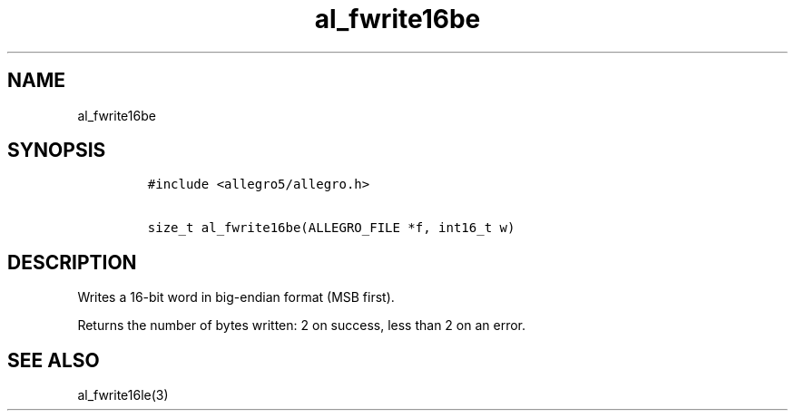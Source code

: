 .TH al_fwrite16be 3 "" "Allegro reference manual"
.SH NAME
.PP
al_fwrite16be
.SH SYNOPSIS
.IP
.nf
\f[C]
#include\ <allegro5/allegro.h>

size_t\ al_fwrite16be(ALLEGRO_FILE\ *f,\ int16_t\ w)
\f[]
.fi
.SH DESCRIPTION
.PP
Writes a 16-bit word in big-endian format (MSB first).
.PP
Returns the number of bytes written: 2 on success, less than 2 on
an error.
.SH SEE ALSO
.PP
al_fwrite16le(3)
